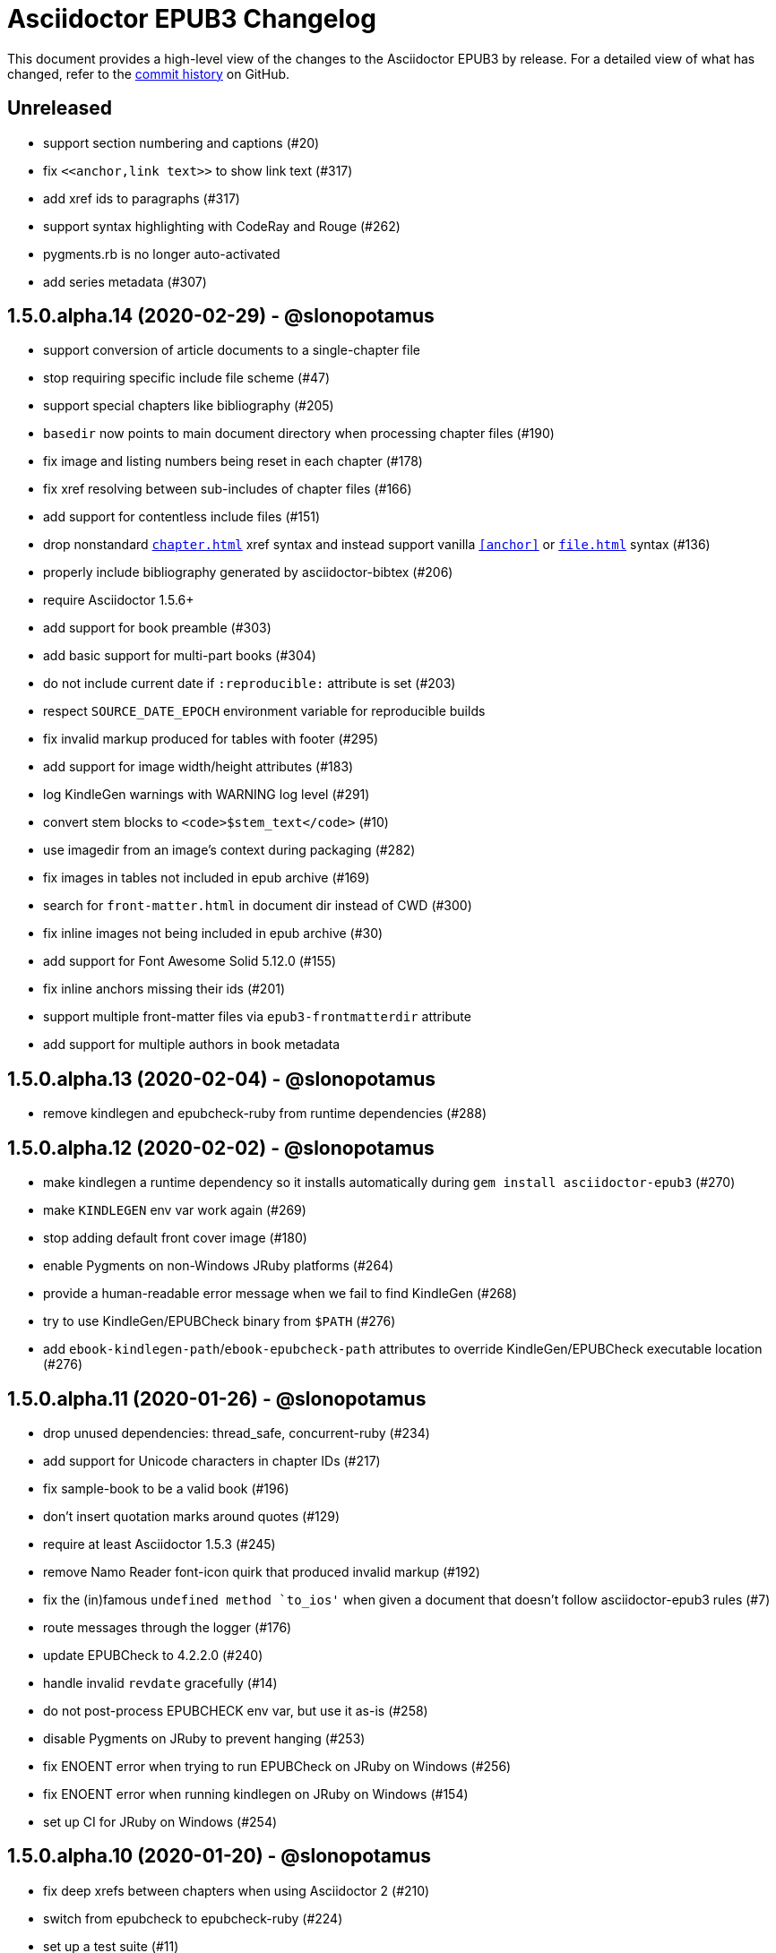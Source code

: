 = {project-name} Changelog
:project-name: Asciidoctor EPUB3
:uri-repo: https://github.com/asciidoctor/asciidoctor-epub3

This document provides a high-level view of the changes to the {project-name} by release.
For a detailed view of what has changed, refer to the {uri-repo}/commits/master[commit history] on GitHub.

== Unreleased

* support section numbering and captions (#20)
* fix `\<<anchor,link text>>` to show link text (#317)
* add xref ids to paragraphs (#317)
* support syntax highlighting with CodeRay and Rouge (#262)
* pygments.rb is no longer auto-activated
* add series metadata (#307)

== 1.5.0.alpha.14 (2020-02-29) - @slonopotamus

* support conversion of article documents to a single-chapter file
* stop requiring specific include file scheme (#47)
* support special chapters like bibliography (#205)
* `basedir` now points to main document directory when processing chapter files (#190)
* fix image and listing numbers being reset in each chapter (#178)
* fix xref resolving between sub-includes of chapter files (#166)
* add support for contentless include files (#151)
* drop nonstandard `<<chapter#>>` xref syntax and instead support vanilla `<<anchor>>` or `<<file#anchor>>` syntax (#136)
* properly include bibliography generated by asciidoctor-bibtex (#206)
* require Asciidoctor 1.5.6+
* add support for book preamble (#303)
* add basic support for multi-part books (#304)
* do not include current date if `:reproducible:` attribute is set (#203)
* respect `SOURCE_DATE_EPOCH` environment variable for reproducible builds
* fix invalid markup produced for tables with footer (#295)
* add support for image width/height attributes (#183)
* log KindleGen warnings with WARNING log level (#291)
* convert stem blocks to `<code>$stem_text</code>` (#10)
* use imagedir from an image's context during packaging (#282)
* fix images in tables not included in epub archive (#169)
* search for `front-matter.html` in document dir instead of CWD (#300)
* fix inline images not being included in epub archive (#30)
* add support for Font Awesome Solid 5.12.0 (#155)
* fix inline anchors missing their ids (#201)
* support multiple front-matter files via `epub3-frontmatterdir` attribute
* add support for multiple authors in book metadata

== 1.5.0.alpha.13 (2020-02-04) - @slonopotamus

* remove kindlegen and epubcheck-ruby from runtime dependencies (#288)

== 1.5.0.alpha.12 (2020-02-02) - @slonopotamus

* make kindlegen a runtime dependency so it installs automatically during `gem install asciidoctor-epub3` (#270)
* make `KINDLEGEN` env var work again (#269)
* stop adding default front cover image (#180)
* enable Pygments on non-Windows JRuby platforms (#264)
* provide a human-readable error message when we fail to find KindleGen (#268)
* try to use KindleGen/EPUBCheck binary from `$PATH` (#276)
* add `ebook-kindlegen-path`/`ebook-epubcheck-path` attributes to override KindleGen/EPUBCheck executable location (#276)

== 1.5.0.alpha.11 (2020-01-26) - @slonopotamus

* drop unused dependencies: thread_safe, concurrent-ruby (#234)
* add support for Unicode characters in chapter IDs (#217)
* fix sample-book to be a valid book (#196)
* don't insert quotation marks around quotes (#129)
* require at least Asciidoctor 1.5.3 (#245)
* remove Namo Reader font-icon quirk that produced invalid markup (#192)
* fix the (in)famous `undefined method `to_ios'` when given a document that doesn't follow asciidoctor-epub3 rules (#7)
* route messages through the logger (#176)
* update EPUBCheck to 4.2.2.0 (#240)
* handle invalid `revdate` gracefully (#14)
* do not post-process EPUBCHECK env var, but use it as-is (#258)
* disable Pygments on JRuby to prevent hanging (#253)
* fix ENOENT error when trying to run EPUBCheck on JRuby on Windows (#256)
* fix ENOENT error when running kindlegen on JRuby on Windows (#154)
* set up CI for JRuby on Windows (#254)

== 1.5.0.alpha.10 (2020-01-20) - @slonopotamus

* fix deep xrefs between chapters when using Asciidoctor 2 (#210)
* switch from epubcheck to epubcheck-ruby (#224)
* set up a test suite (#11)
* set up rubocop to enforce a consistent code style (#223)
* use GitHub Actions for CI and release process (#218)
* fix JS causing malformed XML that prevented footnotes from being displayed in Calibre (#207)
* fix installing on Windows (#213, #216)
* upgrade pygments.rb to 1.2.1 (#216)
* gepub dependency is no longer locked to 1.0.2 and will use latest 1.0.x version
* fix `-a ebook-validate` not working on Windows (#232)

== 1.5.0.alpha.9 (2019-04-04) - @mojavelinux

* allow converter to be used with Asciidoctor 2 (#185)
* upgrade gepub (and, indirectly, nokogiri) (#177)
* add support for start attribute on ordered list
* don't add end mark to chapter when publication-type is book (#163)
* drop unsupported versions of Ruby from CI matrix

== 1.5.0.alpha.8 (2018-02-20) - @mojavelinux

* include inline images in EPUB3 archive (#5)
* allow chapter to begin with level-1 section title by adding support for negative leveloffset (#107)
* don't transform the chapter title to uppercase (rely on CSS only) (#97)
* set correct mimetype for TTF files (#120)
* implement support for the custom xrefstyle for references within a chapter (#132)
* show correct path of front cover image and the current document when missing (#124)
* retain ID of block image (#141)
* retain ID of example block (#143)
* retain ID of admonition block (#146)
* transfer role specified on block image to output (#145)
* handle nil response from pygments.rb (#156)
* invert the colors for the chapter title (use black on white) (#96)
* darken font on Kindle Paperwhite devices (#67)

== 1.5.0.alpha.7 (2017-04-18) - @mojavelinux

* generate TOC levels in navigation document based on toclevels attribute (#90)
* automatically resolve title of reference between documents (#87)
* fix xref between chapter files (#27)
* don't include byline in chapter header if the value of the publication-type attribute is book (#86)
* don't include avatars if value of publication-type attribute is book (#53)
* make a stronger statement in the README about the dangers of the “Send to Kindle” tool
* add ebook-compress flag to enable huffdic compression in kindlegen
* implement embedded to handle AsciiDoc table cell content (#69)
* go into more depth about how to structure the document in README (#45)
* explain how to adjust section level of chapters if they use level-2 headings
* don't add content image to archive more than once (#76)
* warn when xref cannot be resolved and text is provided (#103)
* built-in avatar location should respect imagesdir (#2)
* change admonition icons (#72) (@PrimaryFeather)
* fix broken refs in bibliography (#19)
* remove text justification hack (#92)
* reset @page for CSS3-capable readers
* detect Calibre, set class attribute on body to calibre-desktop, add page margins
* force preformatted text to wrap in Gitden
* add svg property to front matter only if reference to SVG is detected
* switch from word-wrap to standard overflow-wrap property in stylesheet
* loosen letter spacing in quote attribute context
* adjust font size and margins on Gitden; force margins to be set
* document in README that using vw units causes Aldiko to crash
* drop trailing semi-colon in value of inline style attributes
* use standard format (from core) for warning and error messages
* update terminology in README; use ebook instead of e-book; refer to application as ereader
* allow front-cover-image to be specified using block image macro (#3)
* clean auto-generated file names for chapters (#46)
* register chapter ID in references
* only wrap open block content in div if id or role is defined (@rvolz)
* link to EPUB 3.1 spec from README
* set ebook-format-kf8 attribute when ebook-format is specified as mobi
* document the front-cover-image attribute properly
* update adb-push-book script to honor file extension if specified
* document limitations of applying page-break-* property on Kindle
* document that Asciidoctor is added as creator if creator attribute is not specified (#68)
* group optional gems in the :optional group; remove from gemspec
* upgrade kindlegen gem to 3.0.3
* upgrade Pygments to 1.1.1 and allow JRuby to install it
* document that Pygments bw style is used by default
* honor explicit table width even when autowidth option is set
* use method_defined? instead of respond_to? to check if method is already defined
* fix README typo, strong tag misspelled (@neontapir)
* fix name of bundler gem; add NOKOGIRI_USE_SYSTEM_LIBRARIES to install command
* state in README that the spine document must only have include directives as content

== 1.5.0.alpha.6 (2016-01-05) - @mojavelinux

* disable text-rendering: optimizeLegibility on Kindle devices (#58)
* proxy CSS in KF8 format to work around KDP removing font-related CSS rules
* don't append source when generating mobi file
* disable -webkit-hyphens to prevent Kindle for Mac from crashing (#26)
* don't explicitly enable hyphenation
* disable hyphens in preformatted text
* don't fail if source block is empty
* hide style element in body from Aldiko
* enable Original (Publisher) font option in iBooks client
* preserve heading & monospaced fonts in Kindle Paperwhite/Voyage
* force left justification in listings (fix for Namo)
* fix documentation regarding uuid attribute (@chkal)
* add note that currently images must be placed in a directory called images (@chkal)
* fix file type of avatar image in docs (@chkal)
* document how to install the pre-release gem (#38)
* use built-in font names for mobi7 (#56)
* document the epub3-stylesdir attribute
* prevent ellipsis from being used in inline code
* don't include scoped icon CSS in KF8 format
* remove link color hack for Gitden since its already covered
* override heading and monospace fonts for non-Kindle epub3 readers
* wrap simple dd content in span to allow font to be controlled in iBooks
* enforce use of monospace font for preformatted elements
* upgrade kindlegen
* don't allow UI button to wrap
* remove amzn-mobi from media query in CSS3-only file
* use CSS property word-wrap instead of word-break
* remove charset declaration from CSS
* switch samples to modern AsciiDoc syntax

{uri-repo}/issues?q=milestone%3Av1.5.0.alpha.6[issues resolved] |
{uri-repo}/releases/tag/v1.5.0.alpha.6[git tag]

== 1.5.0.alpha.5 (2015-11-01) - @mojavelinux

* implement -o flag (output file) (#31) (@chloerei)
* implement the converter method for floating_title (#36)
* don't print kindlegen output if -q flag is used (#34)
* CLI now identifies as asciidoctor-epub3 (#32)

{uri-repo}/issues?q=milestone%3Av1.5.0.alpha.5[issues resolved] |
{uri-repo}/releases/tag/v1.5.0.alpha.5[git tag]

== 1.5.0.alpha.4 (2014-11-28) - @mojavelinux

* set ebook-format-epub3 attribute (#16)
* add box drawing symbols to M+ 1mn font
* switch version to 1.5.0.x to align with core

{uri-repo}/issues?q=milestone%3Av1.5.0.alpha.4[issues resolved] |
{uri-repo}/releases/tag/v1.5.0.alpha.4[git tag]

== 1.0.0.alpha.3 (2014-08-17) - @mojavelinux

* don't attempt to chdir to DATA_DIR; use full path; for compatibility with AsciidoctorJ
* fix BOM regexp in JRuby (again)
* switch sample png avatars to jpg
* don't install pygments.rb on JRuby

{uri-repo}/releases/tag/v1.0.0.alpha.4[git tag]

== 1.0.0.alpha.2 (2014-08-15) - @mojavelinux

* upgrade to Asciidoctor 1.5.0
* use new functionality of doctitle method for splitting up doctitle
* don't put units on line-height in stylesheet
* use regexp to match the BOM character (used to fix text justification) in JRuby

{uri-repo}/releases/tag/v1.0.0.alpha.2[git tag]

== 1.0.0.alpha.1 (2014-07-29) - @mojavelinux

* initial pre-release

{uri-repo}/issues?q=milestone%3Av1.0.0.alpha.1[issues resolved] |
{uri-repo}/releases/tag/v1.0.0.alpha.1[git tag]

